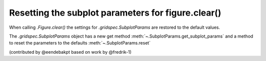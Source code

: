 Resetting the subplot parameters for figure.clear()
---------------------------------------------------

When calling `.Figure.clear()` the settings for `.gridspec.SubplotParams` are restored to the default values.

The `.gridspec.SubplotParams` object has a new get method :meth:`~.SubplotParams.get_subplot_params` and a
method to reset the parameters to the defaults :meth:`~.SubplotParams.reset`


(contributed by @eendebakpt based on work by @fredrik-1)
